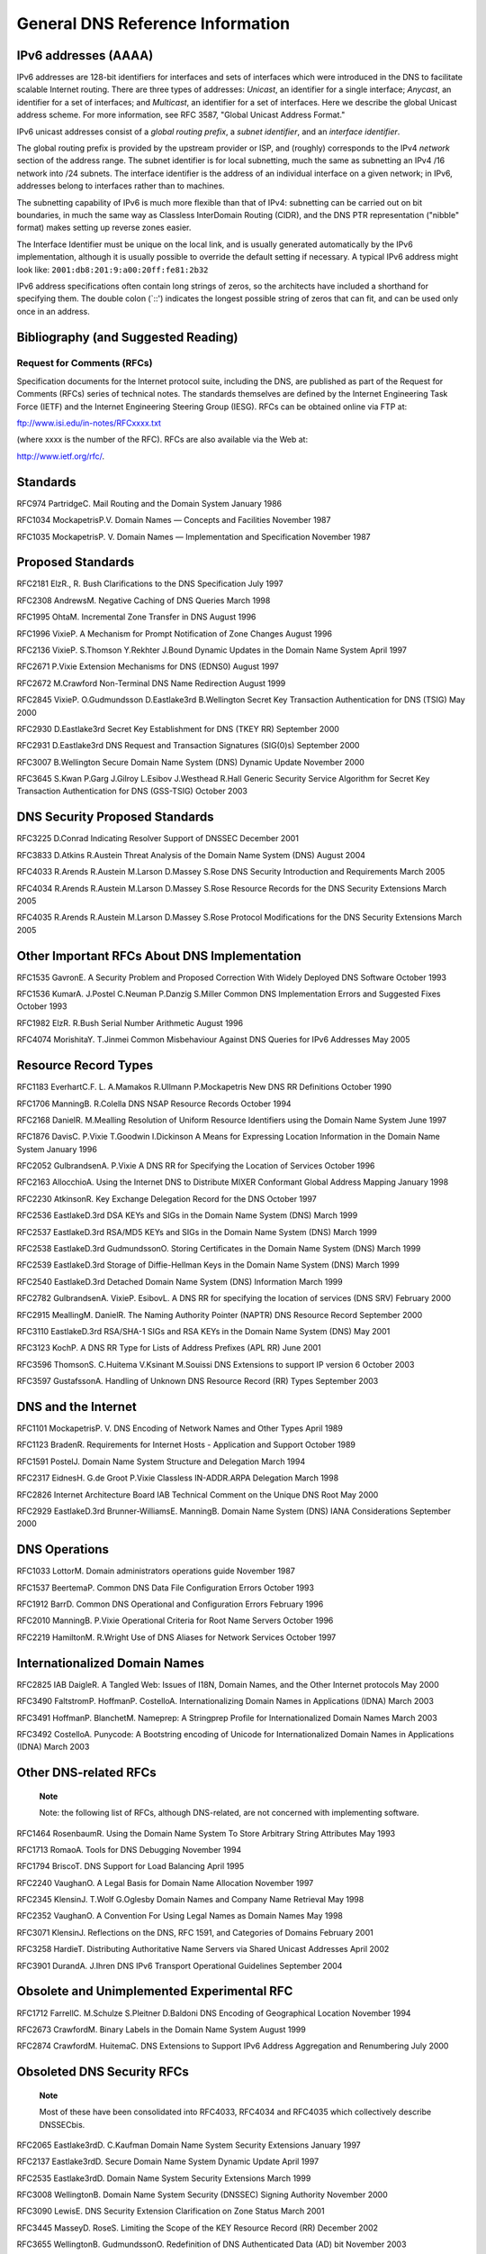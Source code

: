.. 
   Copyright (C) Internet Systems Consortium, Inc. ("ISC")
   
   This Source Code Form is subject to the terms of the Mozilla Public
   License, v. 2.0. If a copy of the MPL was not distributed with this
   file, You can obtain one at http://mozilla.org/MPL/2.0/.
   
   See the COPYRIGHT file distributed with this work for additional
   information regarding copyright ownership.

.. General:

General DNS Reference Information
=================================

.. _ipv6addresses:

IPv6 addresses (AAAA)
---------------------

IPv6 addresses are 128-bit identifiers for interfaces and sets of
interfaces which were introduced in the DNS to facilitate scalable
Internet routing. There are three types of addresses: *Unicast*, an
identifier for a single interface; *Anycast*, an identifier for a set of
interfaces; and *Multicast*, an identifier for a set of interfaces. Here
we describe the global Unicast address scheme. For more information, see
RFC 3587, "Global Unicast Address Format."

IPv6 unicast addresses consist of a *global routing prefix*, a *subnet
identifier*, and an *interface identifier*.

The global routing prefix is provided by the upstream provider or ISP,
and (roughly) corresponds to the IPv4 *network* section of the address
range. The subnet identifier is for local subnetting, much the same as
subnetting an IPv4 /16 network into /24 subnets. The interface
identifier is the address of an individual interface on a given network;
in IPv6, addresses belong to interfaces rather than to machines.

The subnetting capability of IPv6 is much more flexible than that of
IPv4: subnetting can be carried out on bit boundaries, in much the same
way as Classless InterDomain Routing (CIDR), and the DNS PTR
representation ("nibble" format) makes setting up reverse zones easier.

The Interface Identifier must be unique on the local link, and is
usually generated automatically by the IPv6 implementation, although it
is usually possible to override the default setting if necessary. A
typical IPv6 address might look like:
``2001:db8:201:9:a00:20ff:fe81:2b32``

IPv6 address specifications often contain long strings of zeros, so the
architects have included a shorthand for specifying them. The double
colon (`::') indicates the longest possible string of zeros that can
fit, and can be used only once in an address.

.. _bibliography:

Bibliography (and Suggested Reading)
------------------------------------

.. _rfcs:

Request for Comments (RFCs)
~~~~~~~~~~~~~~~~~~~~~~~~~~~

Specification documents for the Internet protocol suite, including the
DNS, are published as part of the Request for Comments (RFCs) series of
technical notes. The standards themselves are defined by the Internet
Engineering Task Force (IETF) and the Internet Engineering Steering
Group (IESG). RFCs can be obtained online via FTP at:

`ftp://www.isi.edu/in-notes/RFCxxxx.txt <ftp://www.isi.edu/in-notes/>`__

(where xxxx is the number of the RFC). RFCs are also available via the
Web at:

http://www.ietf.org/rfc/.

Standards
---------

RFC974 PartridgeC. Mail Routing and the Domain System January 1986

RFC1034 MockapetrisP.V. Domain Names — Concepts and Facilities November
1987

RFC1035 MockapetrisP. V. Domain Names — Implementation and Specification
November 1987

.. _proposed_standards:

Proposed Standards
------------------

RFC2181 ElzR., R. Bush Clarifications to the DNS Specification July 1997

RFC2308 AndrewsM. Negative Caching of DNS Queries March 1998

RFC1995 OhtaM. Incremental Zone Transfer in DNS August 1996

RFC1996 VixieP. A Mechanism for Prompt Notification of Zone Changes
August 1996

RFC2136 VixieP. S.Thomson Y.Rekhter J.Bound Dynamic Updates in the
Domain Name System April 1997

RFC2671 P.Vixie Extension Mechanisms for DNS (EDNS0) August 1997

RFC2672 M.Crawford Non-Terminal DNS Name Redirection August 1999

RFC2845 VixieP. O.Gudmundsson D.Eastlake3rd B.Wellington Secret Key
Transaction Authentication for DNS (TSIG) May 2000

RFC2930 D.Eastlake3rd Secret Key Establishment for DNS (TKEY RR)
September 2000

RFC2931 D.Eastlake3rd DNS Request and Transaction Signatures (SIG(0)s)
September 2000

RFC3007 B.Wellington Secure Domain Name System (DNS) Dynamic Update
November 2000

RFC3645 S.Kwan P.Garg J.Gilroy L.Esibov J.Westhead R.Hall Generic
Security Service Algorithm for Secret Key Transaction Authentication for
DNS (GSS-TSIG) October 2003

DNS Security Proposed Standards
-------------------------------

RFC3225 D.Conrad Indicating Resolver Support of DNSSEC December 2001

RFC3833 D.Atkins R.Austein Threat Analysis of the Domain Name System
(DNS) August 2004

RFC4033 R.Arends R.Austein M.Larson D.Massey S.Rose DNS Security
Introduction and Requirements March 2005

RFC4034 R.Arends R.Austein M.Larson D.Massey S.Rose Resource Records for
the DNS Security Extensions March 2005

RFC4035 R.Arends R.Austein M.Larson D.Massey S.Rose Protocol
Modifications for the DNS Security Extensions March 2005

Other Important RFCs About DNS Implementation
---------------------------------------------

RFC1535 GavronE. A Security Problem and Proposed Correction With Widely
Deployed DNS Software October 1993

RFC1536 KumarA. J.Postel C.Neuman P.Danzig S.Miller Common DNS
Implementation Errors and Suggested Fixes October 1993

RFC1982 ElzR. R.Bush Serial Number Arithmetic August 1996

RFC4074 MorishitaY. T.Jinmei Common Misbehaviour Against DNS Queries for
IPv6 Addresses May 2005

Resource Record Types
---------------------

RFC1183 EverhartC.F. L. A.Mamakos R.Ullmann P.Mockapetris New DNS RR
Definitions October 1990

RFC1706 ManningB. R.Colella DNS NSAP Resource Records October 1994

RFC2168 DanielR. M.Mealling Resolution of Uniform Resource Identifiers
using the Domain Name System June 1997

RFC1876 DavisC. P.Vixie T.Goodwin I.Dickinson A Means for Expressing
Location Information in the Domain Name System January 1996

RFC2052 GulbrandsenA. P.Vixie A DNS RR for Specifying the Location of
Services October 1996

RFC2163 AllocchioA. Using the Internet DNS to Distribute MIXER
Conformant Global Address Mapping January 1998

RFC2230 AtkinsonR. Key Exchange Delegation Record for the DNS October
1997

RFC2536 EastlakeD.3rd DSA KEYs and SIGs in the Domain Name System (DNS)
March 1999

RFC2537 EastlakeD.3rd RSA/MD5 KEYs and SIGs in the Domain Name System
(DNS) March 1999

RFC2538 EastlakeD.3rd GudmundssonO. Storing Certificates in the Domain
Name System (DNS) March 1999

RFC2539 EastlakeD.3rd Storage of Diffie-Hellman Keys in the Domain Name
System (DNS) March 1999

RFC2540 EastlakeD.3rd Detached Domain Name System (DNS) Information
March 1999

RFC2782 GulbrandsenA. VixieP. EsibovL. A DNS RR for specifying the
location of services (DNS SRV) February 2000

RFC2915 MeallingM. DanielR. The Naming Authority Pointer (NAPTR) DNS
Resource Record September 2000

RFC3110 EastlakeD.3rd RSA/SHA-1 SIGs and RSA KEYs in the Domain Name
System (DNS) May 2001

RFC3123 KochP. A DNS RR Type for Lists of Address Prefixes (APL RR) June
2001

RFC3596 ThomsonS. C.Huitema V.Ksinant M.Souissi DNS Extensions to
support IP version 6 October 2003

RFC3597 GustafssonA. Handling of Unknown DNS Resource Record (RR) Types
September 2003

DNS and the Internet
--------------------

RFC1101 MockapetrisP. V. DNS Encoding of Network Names and Other Types
April 1989

RFC1123 BradenR. Requirements for Internet Hosts - Application and
Support October 1989

RFC1591 PostelJ. Domain Name System Structure and Delegation March 1994

RFC2317 EidnesH. G.de Groot P.Vixie Classless IN-ADDR.ARPA Delegation
March 1998

RFC2826 Internet Architecture Board IAB Technical Comment on the Unique
DNS Root May 2000

RFC2929 EastlakeD.3rd Brunner-WilliamsE. ManningB. Domain Name System
(DNS) IANA Considerations September 2000

DNS Operations
--------------

RFC1033 LottorM. Domain administrators operations guide November 1987

RFC1537 BeertemaP. Common DNS Data File Configuration Errors October
1993

RFC1912 BarrD. Common DNS Operational and Configuration Errors February
1996

RFC2010 ManningB. P.Vixie Operational Criteria for Root Name Servers
October 1996

RFC2219 HamiltonM. R.Wright Use of DNS Aliases for Network Services
October 1997

Internationalized Domain Names
------------------------------

RFC2825 IAB DaigleR. A Tangled Web: Issues of I18N, Domain Names, and
the Other Internet protocols May 2000

RFC3490 FaltstromP. HoffmanP. CostelloA. Internationalizing Domain Names
in Applications (IDNA) March 2003

RFC3491 HoffmanP. BlanchetM. Nameprep: A Stringprep Profile for
Internationalized Domain Names March 2003

RFC3492 CostelloA. Punycode: A Bootstring encoding of Unicode for
Internationalized Domain Names in Applications (IDNA) March 2003

Other DNS-related RFCs
----------------------

   **Note**

   Note: the following list of RFCs, although DNS-related, are not
   concerned with implementing software.

RFC1464 RosenbaumR. Using the Domain Name System To Store Arbitrary
String Attributes May 1993

RFC1713 RomaoA. Tools for DNS Debugging November 1994

RFC1794 BriscoT. DNS Support for Load Balancing April 1995

RFC2240 VaughanO. A Legal Basis for Domain Name Allocation November 1997

RFC2345 KlensinJ. T.Wolf G.Oglesby Domain Names and Company Name
Retrieval May 1998

RFC2352 VaughanO. A Convention For Using Legal Names as Domain Names May
1998

RFC3071 KlensinJ. Reflections on the DNS, RFC 1591, and Categories of
Domains February 2001

RFC3258 HardieT. Distributing Authoritative Name Servers via Shared
Unicast Addresses April 2002

RFC3901 DurandA. J.Ihren DNS IPv6 Transport Operational Guidelines
September 2004

Obsolete and Unimplemented Experimental RFC
-------------------------------------------

RFC1712 FarrellC. M.Schulze S.Pleitner D.Baldoni DNS Encoding of
Geographical Location November 1994

RFC2673 CrawfordM. Binary Labels in the Domain Name System August 1999

RFC2874 CrawfordM. HuitemaC. DNS Extensions to Support IPv6 Address
Aggregation and Renumbering July 2000

Obsoleted DNS Security RFCs
---------------------------

   **Note**

   Most of these have been consolidated into RFC4033, RFC4034 and
   RFC4035 which collectively describe DNSSECbis.

RFC2065 Eastlake3rdD. C.Kaufman Domain Name System Security Extensions
January 1997

RFC2137 Eastlake3rdD. Secure Domain Name System Dynamic Update April
1997

RFC2535 Eastlake3rdD. Domain Name System Security Extensions March 1999

RFC3008 WellingtonB. Domain Name System Security (DNSSEC) Signing
Authority November 2000

RFC3090 LewisE. DNS Security Extension Clarification on Zone Status
March 2001

RFC3445 MasseyD. RoseS. Limiting the Scope of the KEY Resource Record
(RR) December 2002

RFC3655 WellingtonB. GudmundssonO. Redefinition of DNS Authenticated
Data (AD) bit November 2003

RFC3658 GudmundssonO. Delegation Signer (DS) Resource Record (RR)
December 2003

RFC3755 WeilerS. Legacy Resolver Compatibility for Delegation Signer
(DS) May 2004

RFC3757 KolkmanO. SchlyterJ. LewisE. Domain Name System KEY (DNSKEY)
Resource Record (RR) Secure Entry Point (SEP) Flag April 2004

RFC3845 SchlyterJ. DNS Security (DNSSEC) NextSECure (NSEC) RDATA Format
August 2004

.. _internet_drafts:

Internet Drafts
~~~~~~~~~~~~~~~

Internet Drafts (IDs) are rough-draft working documents of the Internet
Engineering Task Force. They are, in essence, RFCs in the preliminary
stages of development. Implementors are cautioned not to regard IDs as
archival, and they should not be quoted or cited in any formal documents
unless accompanied by the disclaimer that they are "works in progress."
IDs have a lifespan of six months after which they are deleted unless
updated by their authors.

.. _more_about_bind:

Other Documents About BIND
~~~~~~~~~~~~~~~~~~~~~~~~~~

AlbitzPaul CricketLiu DNS and BIND 1998 Sebastopol, CA: O'Reilly and
Associates
